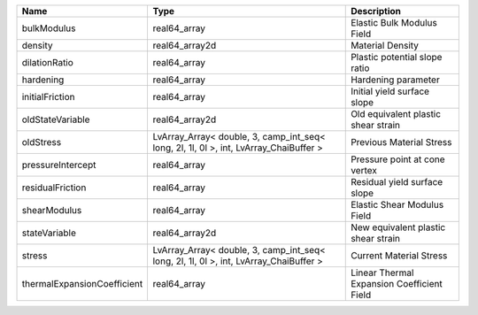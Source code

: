 

=========================== ===================================================================================== ========================================== 
Name                        Type                                                                                  Description                                
=========================== ===================================================================================== ========================================== 
bulkModulus                 real64_array                                                                          Elastic Bulk Modulus Field                 
density                     real64_array2d                                                                        Material Density                           
dilationRatio               real64_array                                                                          Plastic potential slope ratio              
hardening                   real64_array                                                                          Hardening parameter                        
initialFriction             real64_array                                                                          Initial yield surface slope                
oldStateVariable            real64_array2d                                                                        Old equivalent plastic shear strain        
oldStress                   LvArray_Array< double, 3, camp_int_seq< long, 2l, 1l, 0l >, int, LvArray_ChaiBuffer > Previous Material Stress                   
pressureIntercept           real64_array                                                                          Pressure point at cone vertex              
residualFriction            real64_array                                                                          Residual yield surface slope               
shearModulus                real64_array                                                                          Elastic Shear Modulus Field                
stateVariable               real64_array2d                                                                        New equivalent plastic shear strain        
stress                      LvArray_Array< double, 3, camp_int_seq< long, 2l, 1l, 0l >, int, LvArray_ChaiBuffer > Current Material Stress                    
thermalExpansionCoefficient real64_array                                                                          Linear Thermal Expansion Coefficient Field 
=========================== ===================================================================================== ========================================== 


